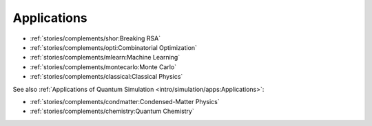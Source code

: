 
Applications
============

* :ref:`stories/complements/shor:Breaking RSA`
* :ref:`stories/complements/opti:Combinatorial Optimization`
* :ref:`stories/complements/mlearn:Machine Learning`
* :ref:`stories/complements/montecarlo:Monte Carlo`
* :ref:`stories/complements/classical:Classical Physics`

See also :ref:`Applications of Quantum Simulation <intro/simulation/apps:Applications>`:

* :ref:`stories/complements/condmatter:Condensed-Matter Physics`
* :ref:`stories/complements/chemistry:Quantum Chemistry`
